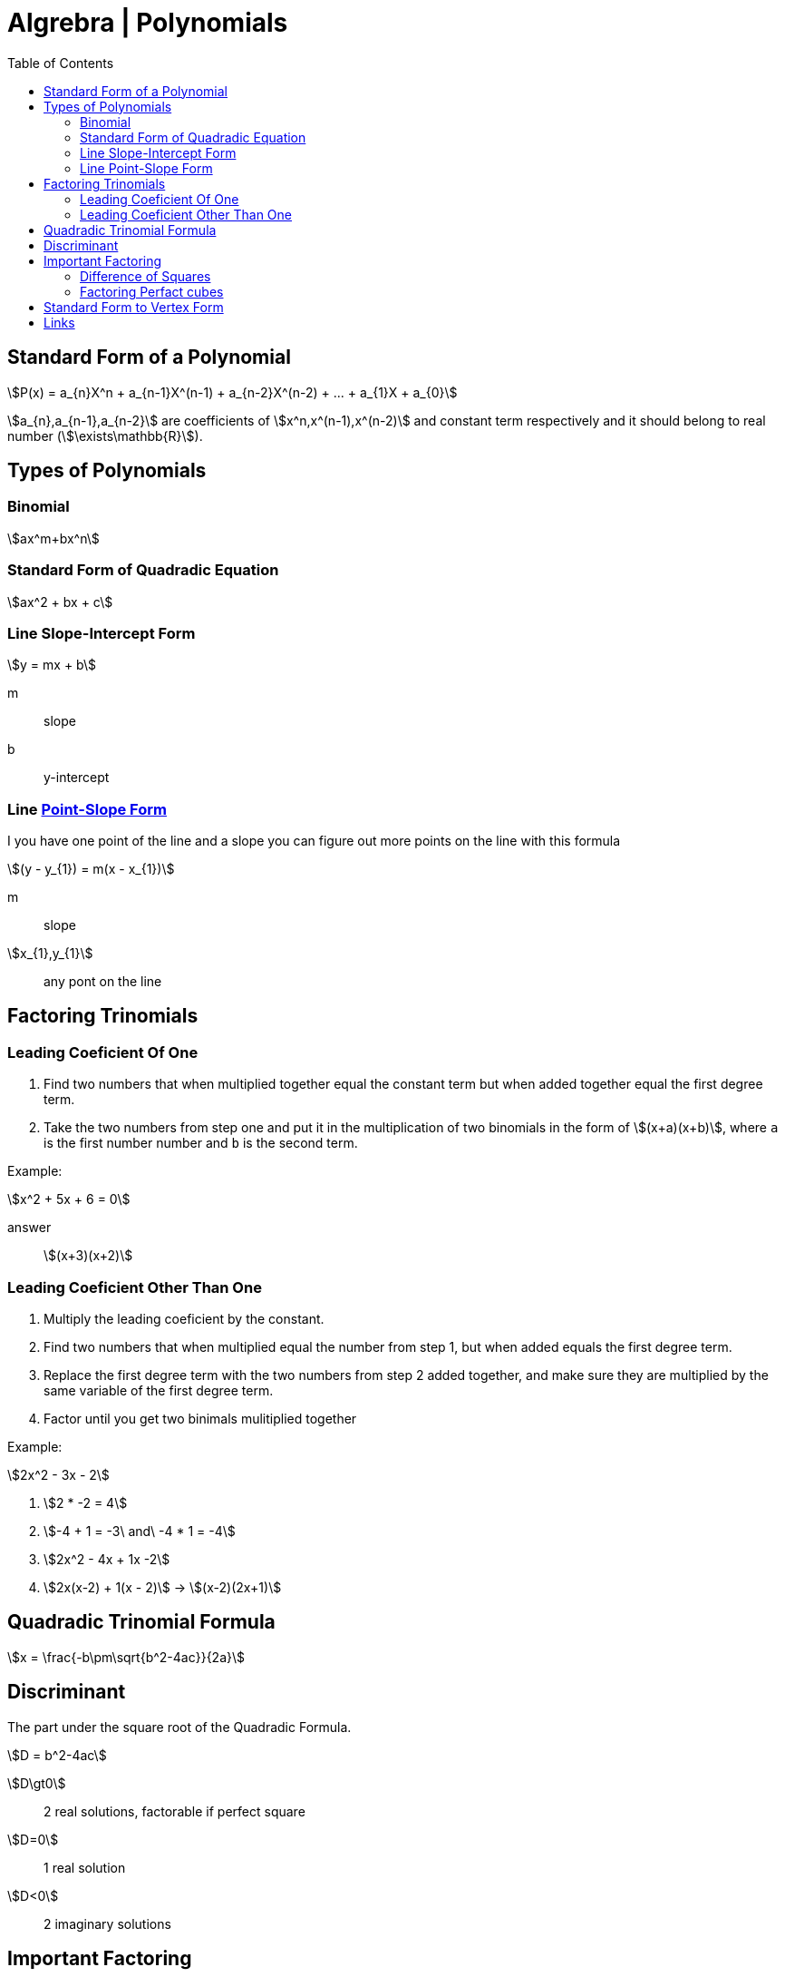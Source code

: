 = Algrebra | Polynomials
:docinfo: shared
:source-highlighter: pygments
:pygments-style: monokai
:icons: font
:stem:
:toc: left
:docinfodir: ..

== Standard Form of a Polynomial
[stem]
++++
P(x) = a_{n}X^n + a_{n-1}X^(n-1) + a_{n-2}X^(n-2) + ... + a_{1}X + a_{0}
++++

[highlight]#stem:[a_{n},a_{n-1},a_{n-2}]# are coefficients of 
[highlight]#stem:[x^n,x^(n-1),x^(n-2)]#  and constant term respectively and it
should belong to real number (stem:[\exists\mathbb{R}]).

== Types of Polynomials
=== Binomial
[stem]
++++
ax^m+bx^n
++++
=== Standard Form of Quadradic Equation
[stem]
++++
ax^2 + bx + c
++++
=== Line Slope-Intercept Form
[stem]
++++
y = mx + b 
++++
m:: slope
b:: y-intercept

=== Line https://www.youtube.com/watch?v=yoHs1h5qtuQ[Point-Slope Form]
I you have one point of the line and a slope you can figure out more points on
the line with this formula

[stem]
++++
(y - y_{1}) = m(x - x_{1})
++++
m:: slope
stem:[x_{1},y_{1}]:: any pont on the line


== Factoring Trinomials
=== Leading Coeficient Of One
1. Find two numbers that when multiplied together equal the constant term
   but when added together equal the first degree term.

2. Take the two numbers from step one and put it in the multiplication of two
   binomials in the form of stem:[(x+a)(x+b)], where `a` is the first number
   number and `b` is the second term.

Example:
[stem]
++++
x^2 + 5x + 6 = 0
++++

answer:: stem:[(x+3)(x+2)]

=== Leading Coeficient Other Than One
1. Multiply the leading coeficient by the constant.

2. Find two numbers that when multiplied equal the number from step 1, but when
   added equals the first degree term.

3. Replace the first degree term with the two numbers from step 2 added
   together, and make sure they are multiplied by the same variable of the first
   degree term.

4. Factor until you get two binimals mulitiplied together

Example:
[stem]
++++
2x^2 - 3x - 2
++++

1. stem:[2 * -2 = 4]

2. stem:[-4 + 1 = -3\ and\ -4 * 1 = -4]

3. stem:[2x^2 - 4x + 1x -2]

4. stem:[2x(x-2) + 1(x - 2)] -> stem:[(x-2)(2x+1)]

== Quadradic Trinomial Formula
[stem]
++++
x = \frac{-b\pm\sqrt{b^2-4ac}}{2a}
++++

== Discriminant
The part under the square root of the Quadradic Formula.

[stem]
++++
D = b^2-4ac
++++

stem:[D\gt0]:: 2 real solutions, factorable if perfect square
stem:[D=0]:: 1 real solution
stem:[D<0]:: 2 imaginary solutions

== Important Factoring
=== Difference of Squares
[stem]
++++
a^2-b^2 = (a+b)(a-b)
++++

=== Factoring Perfact cubes
[stem]
++++
A^3 + B^3 = (A+B)(A^2-AB+B^2)
++++

[stem]
++++
A^3 - B^3 = (A-B)(A^2+AB+B^2)
++++

== Standard Form to Vertex Form
1. Take the first degree term and take half of it squared added to both sides
2. factor

example:
[stem]
++++
y = x^2 + 6x - 5
++++

1. stem:[y+3^2=x^2+6x+3^2-5]
2. stem:[y + 9 = (x + 3)^2-5] -> -9 from both sides -> stem:[y=(x+3)^2-14]

== Links
- https://www.desmos.com/calculator[Desmos Graphing]
